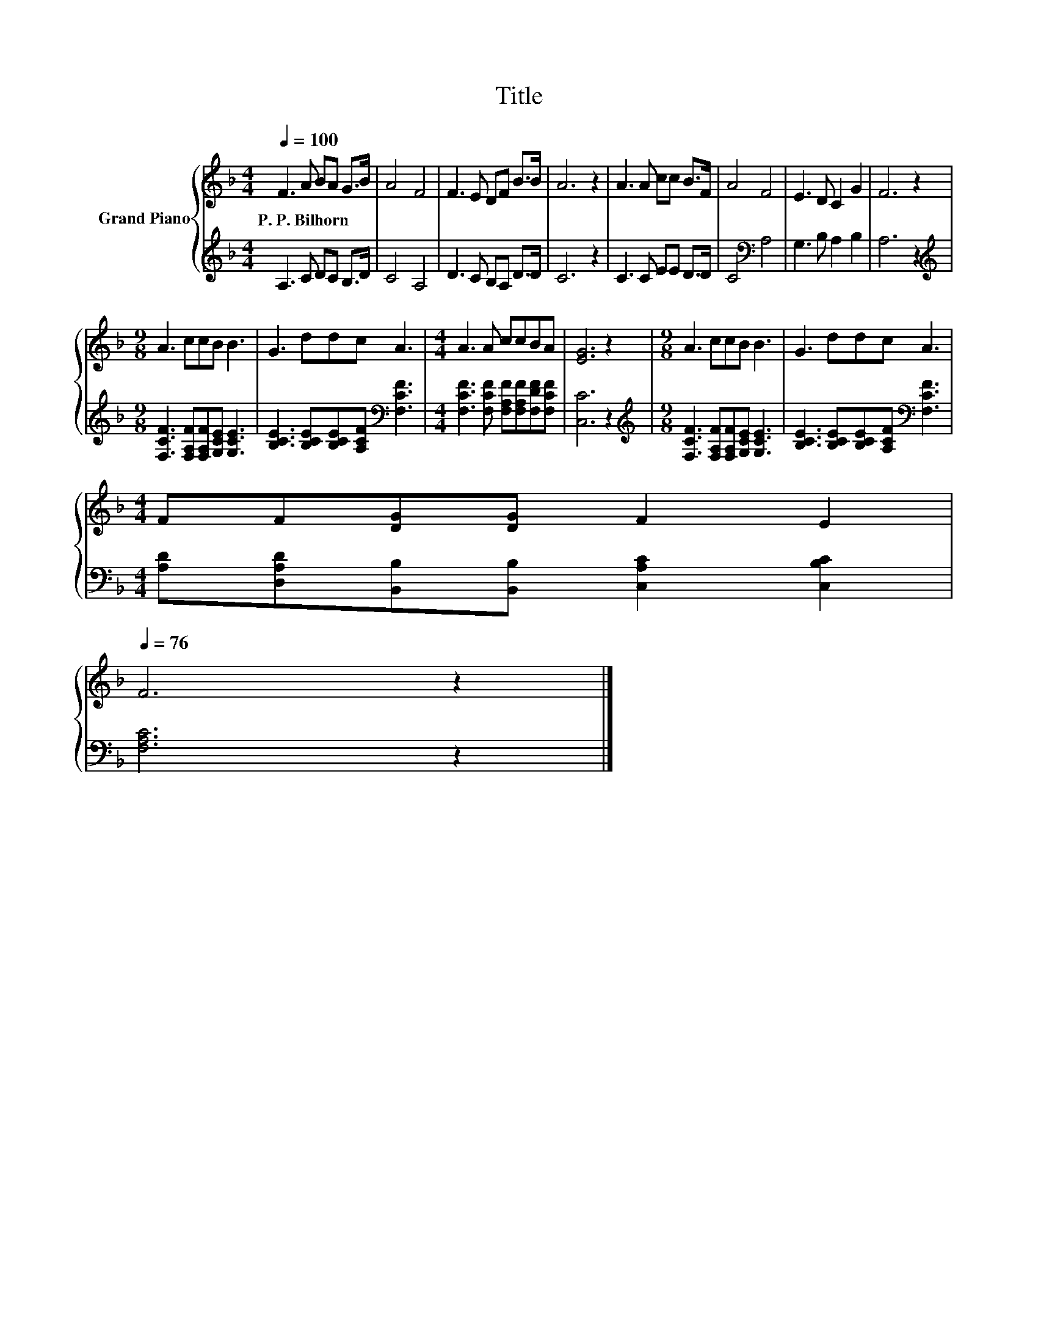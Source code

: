 X:1
T:Title
%%score { 1 | 2 }
L:1/8
Q:1/4=100
M:4/4
K:F
V:1 treble nm="Grand Piano"
V:2 treble 
V:1
 F3 A BA G>B | A4 F4 | F3 E DF B>B | A6 z2 | A3 A cc B>F | A4 F4 | E3 D C2 G2 | F6 z2 | %8
w: P.~P.~Bilhorn * * * * *||||||||
[M:9/8] A3 ccB B3 | G3 ddc A3 |[M:4/4] A3 A ccBA | [EG]6 z2 |[M:9/8] A3 ccB B3 | G3 ddc A3 | %14
w: ||||||
[M:4/4] FF[DG][DG] F2 E2[Q:1/4=99][Q:1/4=97][Q:1/4=96][Q:1/4=94][Q:1/4=93][Q:1/4=91][Q:1/4=90][Q:1/4=88][Q:1/4=87][Q:1/4=85][Q:1/4=84][Q:1/4=82][Q:1/4=81][Q:1/4=79][Q:1/4=78][Q:1/4=76] | %15
w: |
 F6 z2 |] %16
w: |
V:2
 A,3 C DC B,>D | C4 A,4 | D3 C B,A, D>D | C6 z2 | C3 C EE D>D | C4[K:bass] A,4 | G,3 B, A,2 B,2 | %7
 A,6 z2 |[M:9/8][K:treble] [F,CF]3 [F,A,F][F,A,F][G,CE] [G,CE]3 | %9
 [B,CE]3 [B,CE][B,CE][A,CF][K:bass] [F,CF]3 |[M:4/4] [F,CF]3 [F,CF] [F,A,F][F,A,F][F,DF][F,CF] | %11
 [C,C]6 z2 |[M:9/8][K:treble] [F,CF]3 [F,A,F][F,A,F][G,CE] [G,CE]3 | %13
 [B,CE]3 [B,CE][B,CE][A,CF][K:bass] [F,CF]3 |[M:4/4] [A,D][D,A,D][B,,B,][B,,B,] [C,A,C]2 [C,B,C]2 | %15
 [F,A,C]6 z2 |] %16

